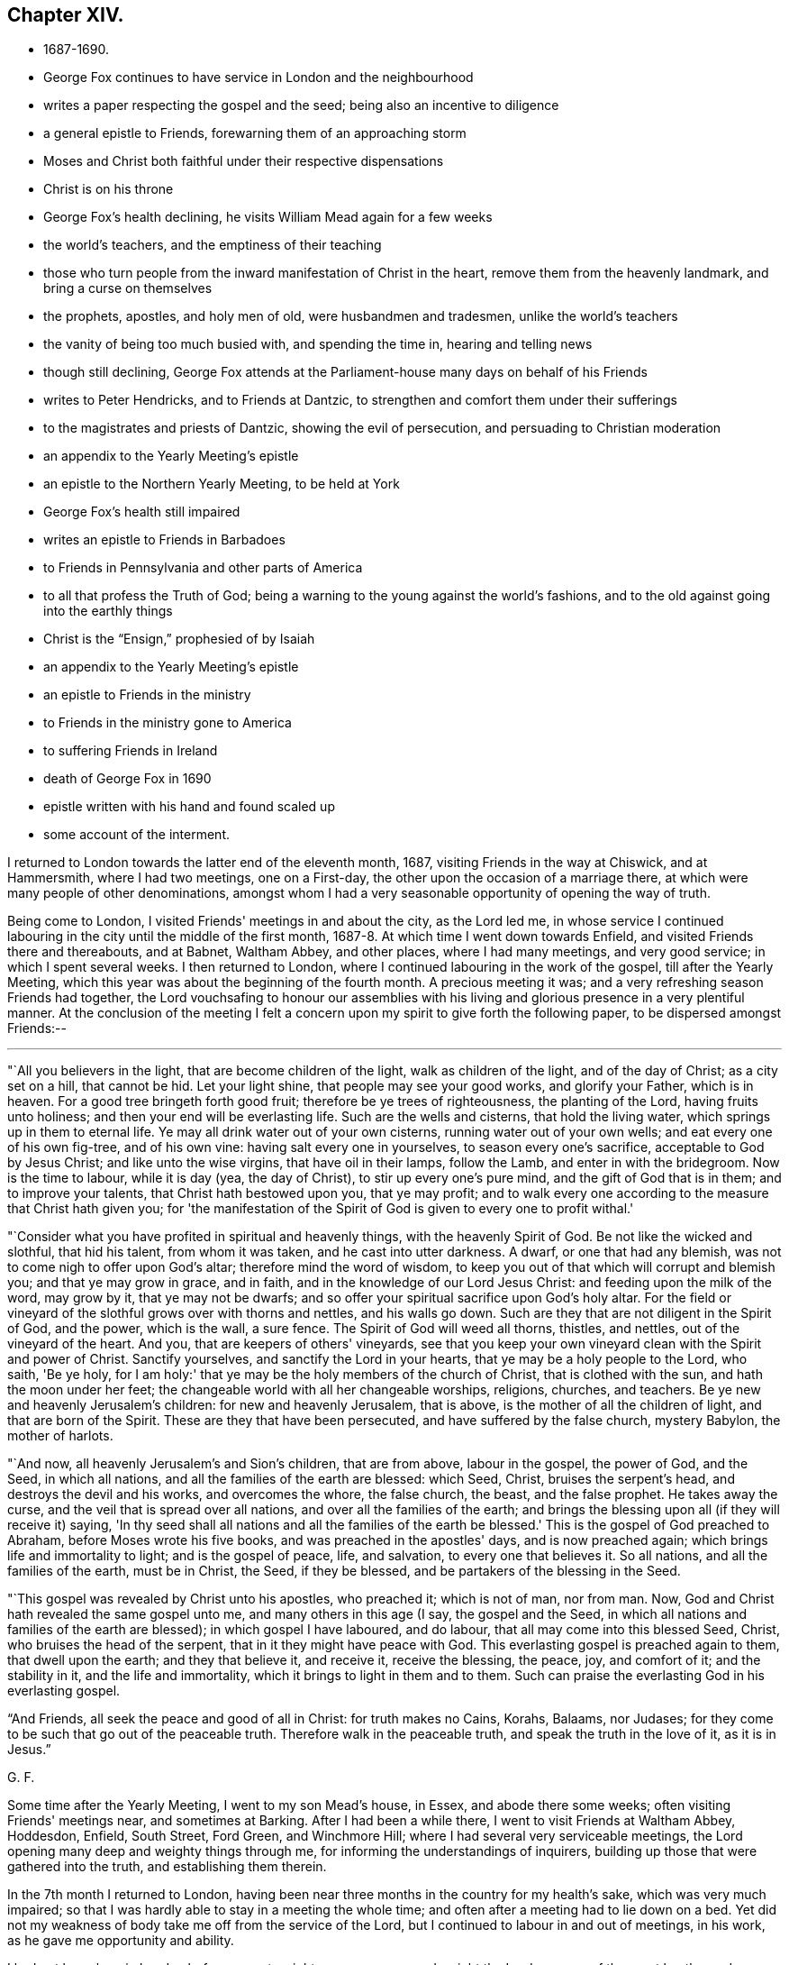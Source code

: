 == Chapter XIV.

[.chapter-synopsis]
* 1687-1690.
* George Fox continues to have service in London and the neighbourhood
* writes a paper respecting the gospel and the seed; being also an incentive to diligence
* a general epistle to Friends, forewarning them of an approaching storm
* Moses and Christ both faithful under their respective dispensations
* Christ is on his throne
* George Fox's health declining, he visits William Mead again for a few weeks
* the world's teachers, and the emptiness of their teaching
* those who turn people from the inward manifestation of Christ in the heart, remove them from the heavenly landmark, and bring a curse on themselves
* the prophets, apostles, and holy men of old, were husbandmen and tradesmen, unlike the world's teachers
* the vanity of being too much busied with, and spending the time in, hearing and telling news
* though still declining, George Fox attends at the Parliament-house many days on behalf of his Friends
* writes to Peter Hendricks, and to Friends at Dantzic, to strengthen and comfort them under their sufferings
* to the magistrates and priests of Dantzic, showing the evil of persecution, and persuading to Christian moderation
* an appendix to the Yearly Meeting's epistle
* an epistle to the Northern Yearly Meeting, to be held at York
* George Fox's health still impaired
* writes an epistle to Friends in Barbadoes
* to Friends in Pennsylvania and other parts of America
* to all that profess the Truth of God; being a warning to the young against the world's fashions, and to the old against going into the earthly things
* Christ is the "`Ensign,`" prophesied of by Isaiah
* an appendix to the Yearly Meeting's epistle
* an epistle to Friends in the ministry
* to Friends in the ministry gone to America
* to suffering Friends in Ireland
* death of George Fox in 1690
* epistle written with his hand and found scaled up
* some account of the interment.

I returned to London towards the latter end of the eleventh month, 1687,
visiting Friends in the way at Chiswick, and at Hammersmith, where I had two meetings,
one on a First-day, the other upon the occasion of a marriage there,
at which were many people of other denominations,
amongst whom I had a very seasonable opportunity of opening the way of truth.

Being come to London, I visited Friends' meetings in and about the city,
as the Lord led me,
in whose service I continued labouring in the city until the middle of the first month,
1687-8. At which time I went down towards Enfield,
and visited Friends there and thereabouts, and at Babnet, Waltham Abbey,
and other places, where I had many meetings, and very good service;
in which I spent several weeks.
I then returned to London, where I continued labouring in the work of the gospel,
till after the Yearly Meeting,
which this year was about the beginning of the fourth month.
A precious meeting it was; and a very refreshing season Friends had together,
the Lord vouchsafing to honour our assemblies with his
living and glorious presence in a very plentiful manner.
At the conclusion of the meeting I felt a concern upon
my spirit to give forth the following paper,
to be dispersed amongst Friends:--

[.small-break]
'''

"`All you believers in the light, that are become children of the light,
walk as children of the light, and of the day of Christ; as a city set on a hill,
that cannot be hid.
Let your light shine, that people may see your good works, and glorify your Father,
which is in heaven.
For a good tree bringeth forth good fruit; therefore be ye trees of righteousness,
the planting of the Lord, having fruits unto holiness;
and then your end will be everlasting life.
Such are the wells and cisterns, that hold the living water,
which springs up in them to eternal life.
Ye may all drink water out of your own cisterns, running water out of your own wells;
and eat every one of his own fig-tree, and of his own vine:
having salt every one in yourselves, to season every one's sacrifice,
acceptable to God by Jesus Christ; and like unto the wise virgins,
that have oil in their lamps, follow the Lamb, and enter in with the bridegroom.
Now is the time to labour, while it is day (yea, the day of Christ),
to stir up every one's pure mind, and the gift of God that is in them;
and to improve your talents, that Christ hath bestowed upon you, that ye may profit;
and to walk every one according to the measure that Christ hath given you;
for 'the manifestation of the Spirit of God is given to every one to profit withal.'

"`Consider what you have profited in spiritual and heavenly things,
with the heavenly Spirit of God.
Be not like the wicked and slothful, that hid his talent, from whom it was taken,
and he cast into utter darkness.
A dwarf, or one that had any blemish, was not to come nigh to offer upon God's altar;
therefore mind the word of wisdom,
to keep you out of that which will corrupt and blemish you;
and that ye may grow in grace, and in faith,
and in the knowledge of our Lord Jesus Christ: and feeding upon the milk of the word,
may grow by it, that ye may not be dwarfs;
and so offer your spiritual sacrifice upon God's holy altar.
For the field or vineyard of the slothful grows over with thorns and nettles,
and his walls go down.
Such are they that are not diligent in the Spirit of God, and the power,
which is the wall, a sure fence.
The Spirit of God will weed all thorns, thistles, and nettles,
out of the vineyard of the heart.
And you, that are keepers of others' vineyards,
see that you keep your own vineyard clean with the Spirit and power of Christ.
Sanctify yourselves, and sanctify the Lord in your hearts,
that ye may be a holy people to the Lord, who saith, 'Be ye holy,
for I am holy:' that ye may be the holy members of the church of Christ,
that is clothed with the sun, and hath the moon under her feet;
the changeable world with all her changeable worships, religions, churches, and teachers.
Be ye new and heavenly Jerusalem's children: for new and heavenly Jerusalem,
that is above, is the mother of all the children of light,
and that are born of the Spirit.
These are they that have been persecuted, and have suffered by the false church,
mystery Babylon, the mother of harlots.

"`And now, all heavenly Jerusalem's and Sion's children, that are from above,
labour in the gospel, the power of God, and the Seed, in which all nations,
and all the families of the earth are blessed: which Seed, Christ,
bruises the serpent's head, and destroys the devil and his works,
and overcomes the whore, the false church, the beast, and the false prophet.
He takes away the curse, and the veil that is spread over all nations,
and over all the families of the earth;
and brings the blessing upon all (if they will receive it) saying,
'In thy seed shall all nations and all the families of the earth be blessed.'
This is the gospel of God preached to Abraham, before Moses wrote his five books,
and was preached in the apostles' days, and is now preached again;
which brings life and immortality to light; and is the gospel of peace, life,
and salvation, to every one that believes it.
So all nations, and all the families of the earth, must be in Christ, the Seed,
if they be blessed, and be partakers of the blessing in the Seed.

"`This gospel was revealed by Christ unto his apostles, who preached it;
which is not of man, nor from man.
Now, God and Christ hath revealed the same gospel unto me,
and many others in this age (I say, the gospel and the Seed,
in which all nations and families of the earth are blessed);
in which gospel I have laboured, and do labour, that all may come into this blessed Seed,
Christ, who bruises the head of the serpent, that in it they might have peace with God.
This everlasting gospel is preached again to them, that dwell upon the earth;
and they that believe it, and receive it, receive the blessing, the peace, joy,
and comfort of it; and the stability in it, and the life and immortality,
which it brings to light in them and to them.
Such can praise the everlasting God in his everlasting gospel.

"`And Friends, all seek the peace and good of all in Christ: for truth makes no Cains,
Korahs, Balaams, nor Judases;
for they come to be such that go out of the peaceable truth.
Therefore walk in the peaceable truth, and speak the truth in the love of it,
as it is in Jesus.`"

[.signed-section-signature]
G+++.+++ F.

Some time after the Yearly Meeting, I went to my son Mead's house, in Essex,
and abode there some weeks; often visiting Friends' meetings near,
and sometimes at Barking.
After I had been a while there, I went to visit Friends at Waltham Abbey, Hoddesdon,
Enfield, South Street, Ford Green, and Winchmore Hill;
where I had several very serviceable meetings,
the Lord opening many deep and weighty things through me,
for informing the understandings of inquirers,
building up those that were gathered into the truth, and establishing them therein.

In the 7th month I returned to London,
having been near three months in the country for my health's sake,
which was very much impaired;
so that I was hardly able to stay in a meeting the whole time;
and often after a meeting had to lie down on a bed.
Yet did not my weakness of body take me off from the service of the Lord,
but I continued to labour in and out of meetings, in his work,
as he gave me opportunity and ability.

I had not been long in London before a great weight came upon me,
and a sight the Lord gave me of the great bustles and troubles, revolution and change,
which soon after came to pass.
In the sense whereof, and in the movings of the Spirit of the Lord,
I wrote "`A general epistle to Friends, to forewarn them of the approaching storm,
that they might all retire to the Lord, in whom safety is;`" as follows:--

[.small-break]
'''

"`My dear Friends and brethren everywhere, who have received the Lord Jesus Christ,
and to whom he has given power to become his sons and daughters;
in Him ye have life and peace, and in his everlasting kingdom,
that is established and cannot be shaken, but is over all the world,
and stands in his power, and in righteousness, and joy in the Holy Ghost,
into which no unrighteousness, nor the foul,
unclean spirit of the devil in his instruments can enter.
Therefore, dear Friends and brethren, every one in the faith of Jesus,
stand in His power, who has all power in heaven and in earth given to him,
and will 'rule the nations with his rod of iron, and dash them to pieces,
like a potter's vessel,' that are not subject and obedient to his power;
whose voice will shake the heavens and the earth,
that that which may be shaken may be removed, and that which cannot be shaken may appear.
Stand in Him; and all things shall work together for good to them that love him;

"`And now, dear Friends and brethren, though these waves, and storms, and tempests,
be in the world, yet you may all appear the harmless and innocent lambs of Christ,
walking in his peaceable truth, keeping in the Word of power, wisdom, and patience;
and this Word will keep you in the day of trials and temptations,
that will come upon the whole world, to try them that dwell upon the earth.
For the Word of God was before the world, and all things were made by it;
it is a tried Word, which gave all God's people in all ages wisdom, power, and patience.
Therefore let your dwelling and walking be in Christ Jesus,
who is called the Word of God; and in his power, which is over all.
Set your affections on things that are above,
where Christ sits at the right hand of God (mark), on those things which are above,
where Christ sits; not on those things that are below, which will change, and pass away.
Blessed be the Lord God,
who by his eternal arm and power hath gathered a people to himself;
and hath preserved his, faithful to himself through many troubles, trials,
and temptations; his power and Seed, Christ, is over all,
and in Him ye have life and peace with God.
Therefore in Him all stand, and see your salvation, who is the First and Last, the Amen.
God Almighty preserve and keep you all in Him, your ark and sanctuary;
in Him you are safe over all floods, storms, and tempests; for He was before they were,
and will be when they are all gone.

[.signed-section-signature]
G+++.+++ F.

[.signed-section-context-close]
London, the 17th of the 8th Month, 1688.

About this time great exercise and weights came upon me (as had
usually done before the great revolutions and changes of government),
and my strength departed from me; so that I reeled, and was ready to fall,
as I went along the streets.
At length I could not go abroad at all, I was so weak, for some time,
till I felt the power of the Lord to spring over all,
and had received an assurance from him,
that he would preserve his faithful people to himself through all.

In the time that I kept within, I wrote a paper, showing, how
"`Moses, as a servant, was faithful in all his house, in the Old Testament; and Christ,
as a Son, is over his house, in the New Testament.`"

[.small-break]
'''

"`The house of Israel was called God's Vineyard, in Isa. 5:7,
and all the Israelites were called the house of Israel.
Israel signifies 'a prince with God,
and a prevailer with men,' Gen. 32:28. When
Peter preached Christ to the house of Israel,
he said, 'Let all the house of Israel know assuredly, that God hath made the same Jesus,
whom ye have crucified,
both Lord and Christ,' Acts 2:36.
So they were all called the house of Israel.
And it is said, 'Moses was faithful in all his house (to wit, this house of Israel),
as a servant, for a testimony of those things which were to be spoken after; but Christ,
as a son, over his own house, which house are we, if we hold fast the confidence,
and the rejoicing of the hope firm unto the end,' Heb. 3:5-6. Here it is manifest,
that Moses was faithful in all his house, as a servant, viz., in the house of Israel,
in the Old Testament; but Christ Jesus, the Son of God,
is over his house in his New Testament and Covenant;
and all his true believers are of his house.
The apostle tells the Ephesians (who were the church of Christ),
'They were fellow-citizens with the saints,
and of the household of God,' Eph. 2:19. And the saints
are called 'the household of faith,' Gal. 6:10. Peter in
his general epistle tells the church of Christ,
they were 'a chosen generation, a royal priesthood, a holy nation,
a peculiar people,' 1 Pet. 2:9. And that as lively stones,
they were built up 'a spiritual house, an holy priesthood,
to offer up spiritual sacrifices, acceptable to God by Jesus Christ,' ver. 5.
The apostle says to the church of Christ at Corinth,
'If our earthly house of this tabernacle were dissolved, we have a building of God,
a house not made with hands,
eternal in the heavens,' 2 Cor. 5:1. And Christ said to his disciples,
'Let not your hearts be troubled; ye believe in God, believe also in me.
In my Father's house are many mansions (a mansion is a dwelling, or abiding place);
if it were not so, I would have told you; I go to prepare a place for you.
And if I go and prepare a place for you, I will come again, and receive you unto myself,
that where I am, there ye may be also,' John 14:1-3. The Psalmist saith,
'Those that be planted in the house of the Lord, shall flourish in the courts of our God;
they shall bring forth fruit in old age;
they shall be fat and flourishing,' Ps. 92:13-14. Again,
'Holiness becomes thine house, O Lord,
for ever,' Ps. 93:5. Isaiah also said by way of prophecy,
'It shall come to pass in the last days,
that the mountain of the Lord's house shall be established in the top of the mountains,
and shall be exalted above the hills,
and all nations shall flow unto it,' Isa. 2:2. Is not that a great house?
Is not this mountain, Christ, who is over his house in the New Testament and New Covenant?
To this mountain and house all the children of the New
Testament and New Covenant flow in these latter days,
so that it is come to pass, which was prophesied of by Isaiah; for he said,
'Many people shall go and say, Come ye, and let us go up to the mountain of the Lord,
to the house of the God of Jacob, and he will teach us of his ways,
and we will walk in his paths; for out of Zion shall go forth the law,
and the word of the Lord from Jerusalem.
And he shall judge among the nations, and shall rebuke many people;
and they shall beat their swords into ploughshares, and their spears into pruning-hooks;
nation shall not lift up sword against nation, neither shall they learn war any more.
O house of Jacob, come ye, and let us walk in the light of the Lord, ver.
3-5. Here ye may see, they that come to the mountain of the house of God,
and to God's teaching, must walk in the light of the Lord; yea, the house of Jacob.
Jacob signifies a supplanter; he supplanted profane Esau, who is hated,
and Jacob is loved.
Now these two births must be known within; and they that walk in the light of the Lord,
and come to Christ, the mountain of the house of the Lord,
established above all mountains and hills, break their swords into ploughshares,
and their spears into pruning-hooks; and in Christ, this mountain and house of the Lord,
there are no spears, nor swords to hurt one another withal.
Christ, the Son of God, is over his house and great family, the children of the light,
that believe in it, and walk in it, the children of the day of Christ,
his holy and royal priesthood, that offer up spiritual sacrifice to God by him.
All such are of Christ's (the spiritual man's) house, who are born of God,
and led by his Spirit; they are of the Lord of lords,
and King of kings' house and family, which he is over;
and are of the household of the holy, divine, pure, and precious faith,
which Christ is the author and finisher of.
And they that are of the Son's house, are pure, righteous, and holy,
and can do nothing against the truth, but for it, in their words, lives,
and conversations; and so are a chosen generation, a holy nation, a peculiar people,
that they should show forth the praise of Him,
who hath called them out of darkness into his marvellous light.
These are Christ's lively stones, that build up a spiritual house, which He (Christ,
the spiritual man, the King; of kings, and Lord of lords) is over.`"

[.signed-section-signature]
G+++.+++ F.

[.signed-section-context-close]
London, the 10th Month, 1688.

Some time after this, my body continuing weak,
I went down with my son Mead to his house in Essex, where I stayed some weeks.
In which time I wrote many things relating to the service of truth,
of which somewhere printed soon after, others were spread abroad in manuscript;
and amongst other things, a few lines to this purpose:--

"`That while men are contending for thrones here below, Christ is on his throne,
and all his holy angels are about him; who is the Beginning and the Ending,
the First and the Last, over all.
And that the Lord will make way and room for himself,
and for them that are born of his Spirit, who are heavenly Jerusalem's children,
to come home to their free mother.`"

[.offset]
A few words also I wrote concerning the world's teachers,
and the emptiness of their teaching.
Which were thus:--

"`Doth not all that, which is called Christendom, live in talking of Christ's,
and of the apostles' and prophets' words, and the letter of the Scriptures?
And do not their priests minister the letter, with their own conceptions thereupon,
for money, though the Holy Scriptures were freely given forth from God and Christ,
and his prophets and apostles?
Yet the apostle says, 'The letter killeth;
but the Spirit giveth life,' 2 Cor. 3:6. The ministers of
the New Testament are not ministers of the letter,
but of the Spirit; and they sow to the Spirit, and of the Spirit reap life eternal.
But people spending time about old authors, and talking of them,
and of the outward letter, this doth not feed their souls.
For talking of victuals and clothes, doth not clothe the body, nor feed it.
No more are their souls and spirits fed and clothed,
except they have the bread and water of life from heaven to feed them,
and the righteousness of Christ to clothe them.
Talking of outward things and spiritual things, and not having them,
may starve both their bodies and their souls.
Therefore, quench not the Spirit of God, which will lead to be diligent in all things.`"

[.offset]
With this I wrote another short paper, showing the hurt they did,
and the danger they run into,
who turned people from the inward manifestation of Christ in the heart:--

"`The Jews were commanded by the law of God,
'Not to remove the outward land-mark,' Duet. 19:14. They that did so,
or that caused the blind to wander, were cursed in the Old Covenant,
Duet. 27:17. In the New Covenant the apostle saith, 'Let him be accursed,
that preacheth any other gospel than that which he had preached,' Gal. 1:8.
Now the gospel that he preached,
was 'The power of God unto salvation,
to everyone that believeth,' Rom. 1:16. And
the gospel that was preached to Abraham was,
'That in his seed all nations, and all the families of the earth should be blessed.'
And in order to bring men to this blessed state,
God poureth out of his Spirit upon all flesh;
and Christ doth enlighten every one that cometh into the world; and the grace of God,
which bringeth salvation, hath appeared unto all men, and teacheth Christians,
the true believers in Christ; and God doth write his law in the true Christians' hearts,
and putteth it in their minds, that they may 'all know the Lord,
from the greatest to the least;' and he giveth his word in their hearts to obey and do,
and the anointing within them; so that they need not any man to teach them,
but as the anointing doth teach them.
Now all such as turn people from the Light, Spirit, Grace, Word, and Anointing within,
remove them from their heavenly landmark of their eternal inheritance,
and make them blind;
and cause the blind to wander from the living way to their eternal house in the heavens,
and from the new and heavenly Jerusalem.
So they are cursed, that cause the blind to wander out of their way,
and to remove them from their heavenly landmark.`"

[.signed-section-signature]
G+++.+++ F.

[.offset]
I wrote also a paper to show, by instances from the Scriptures,
that "`many of the holy men and prophets of God, and of the apostles of Christ,
were husbandmen and tradesmen;`" by which people might see how unlike to
them the world's teachers now are:--

"`Righteous Abel was a shepherd, 'a keeper of sheep,' Gen. 4:2.
Noah was a husbandman; and he was a 'just man,
and perfect in his generation, and walked with God,' Gen. 9:20; 6:9.
Abraham, the father of the faithful,
was a husbandman, and had great flocks of cattle;
and just Lot was a husbandman, and had great flocks and herds, Gen. 13.
Isaac also was a husbandman, and had great 'flocks and herds of cattle,
and great store of corn,' Gen. 26:12,14. And the promise was with Isaac;
for the Lord said to Abraham,
'In Isaac shall thy seed be called,' Gen. 21:12. Jacob was a husbandman,
and his sons 'keepers of flocks of cattle,' Gen. 66:32,34, and God loved Jacob.
Moses kept sheep, Ex. 3:1, and the Lord spake to him when he was keeping sheep, ver.
4, and sent him to Pharaoh, to bring God's people, or sheep, out of Egypt.
And by the hand and power of the Lord,
he and Aaron his brother brought them out of Egypt,
a land of anguish, bondage, darkness, and perplexity.
And Moses kept the Lord's people, or sheep, forty years in the wilderness;
a meek shepherd of God he was, and kept his great flock of sheep;
though some of them were scabbed with the leprosy of contention and murmuring,
and were destroyed in the wilderness.

"`David (though he afterwards came to be a king) was a
keeper of his father's sheep in the wilderness,
1 Sam. 17:15,28. And the Lord God called him from the sheepcotes to feed his sheep,
the house of Israel, and to defend them from the spiritual wolves, bears, and lions;
and he did it to purpose, who was a man after God's own heart.

"`Elisha was a ploughman, 1 Kings 19:19. He was called from the plough,
to teach God's people, the children of Israel,
to plough up the fallow ground of their hearts,
that they might bring forth seed and fruits to God, their Creator.

"`The word of the Lord came to Amos,
when he was among the herdsmen of Tekoa, Amos 1:1.
And Amaziah, the priest of Bethel, said to Amos,
'Prophesy not again any more at Bethel; for it is the king's chapel,
and it is the king's court,' chap. 7:13.
Then answered Amos, and said to Amaziah,
'I was no prophet, neither was I a prophet's son; but I was a herdsman,
and a gatherer of sycamore-fruit; and the Lord took me, as I followed the flock.
And the Lord said unto me, Go, prophesy unto my people Israel,' ver. 14,15.
Here ye may see, how the Lord made use of a poor man,
and how he called him from following the outward flock,
and from gathering outward fruits, to gather his fruits,
and to follow his people or flock, the children of Israel.

"`Christ called Peter and Andrew his brother, when they were fishing,
and casting their net into the sea (for they were fishers); 'and he said unto them,
Follow me, and I will make you fishers of men,' Matt. 4:18-19.
Christ likewise called James and John his brother,
when they were 'in a ship, with Zebedee, their father, mending their nets;
and they immediately left the ship, and their father, and followed him,' ver.
21, 22. He gave them power (a net that will hold, and not want mending),
and made them fishers of men,
to fish them out of the great sea, the world of wickedness.
We read, that when Peter, Thomas, Nathanael, the sons of Zebedee, and other disciples,
went a fishing together, and that night caught nothing,
in the morning Jesus appeared to them and said,
'Cast the net on the right side of the ship, and ye shall find;' and they did so,
and caught so great a multitude, that they were not able to draw them to shore.
When thereupon one of the other disciples said unto Peter,
'It is the Lord,' Peter hearing that it was the Lord,
'girded his fisher's coat unto him,' John 21:2-7. This was after Christ was risen.
So here ye may see,
Peter had not laid aside his fisher's coat all the
while that he had been preaching before Christ's

"`Jesus saw Matthew sitting at the receipt of custom, and he said unto him, Follow me;
and he arose and followed him,' Matt. 9:9.
And Christ employed Matthew to gather his people,
that were scattered from God;
another manner of treasure than the outward custom of the Romans.
Luke was a physician, whom Christ made a physician spiritual;
which was better than outward.

"`Paul was a tent-maker; and being one of the same craft with Aquila and Priscilla,
he abode with them at Corinth,
and wrought (for by their occupation they were tent-makers), Acts 18:3.`"

[.signed-section-signature]
G+++.+++ F.

[.signed-section-context-close]
Gooses, the 1st Month, 1688-9.

[.offset]
It was now a time of much talk;
and people busied their minds and spent their time too much in hearing and telling news.
To show them the vanity thereof, and to draw them from it, I wrote the following lines:--

"`In the low region, in the airy life, all news is uncertain; there nothing is stable;
but in the higher region, in the kingdom of Christ, there all things are stable and sure,
and the news always good and certain.
For Christ, who hath all power in heaven and in earth given unto him,
ruleth in the kingdoms of men; and he, who doth inherit the heathen,
and possess the utmost parts of the earth with his divine power and light,
rules all nations with his rod of iron, and dashes them to pieces like a potter's vessel,
the vessels of dishonour, and the leaky vessels, that will not hold his living water;
and he doth preserve his elect vessels of mercy and honour.
His power is certain, and changes not, by which he removes the mountains and hills,
and shakes the heavens and the earth.
Leaky, dishonourable vessels, the hills and mountains, and the old heavens and the earth,
are all to be shaken, and removed, and broken to pieces, though they do not see it,
nor him that doth it; but his elect and faithful both see it and know him, and his power,
that cannot be shaken, and which changeth not.`"
The 5th of the 1st Month, 1688-9.

[.signed-section-signature]
G+++.+++ F.

About the middle of the first month, 1688-9, I went to London,
the parliament then sitting, and engaged about the bill for indulgence.
Though I was weak in body, and not well able to stir about,
yet so great a concern was upon my spirit on behalf of truth and Friends,
that I attended continually for many days, with other Friends, at the parliament-house,
labouring with the members, that the thing might be done comprehensively and effectually.

In this, and other services, I continued till towards the end of the second month, when,
being much spent with continual labour,
I got out of town for a little while as far Southgate and thereabouts.
While I was there I wrote a letter to Peter Hendricks, a Friend at Amsterdam,
in which I enclosed an epistle to the Friends at Dantzic,
who at this time were under great persecution.
And as I wrote to encourage and strengthen them in their testimony,
and comfort them in their sufferings for the truth,
so also I wrote a paper to their persecutors, the magistrates of Dantzic,
laying before them the evil of persecution, and persuading them to Christian moderation,
and "`to do unto others in matters of religion as they would be done unto.`"
Which papers were as follows:--

[.blurb]
=== "`To Peter Hendricks at Amsterdam, and to Friends at Dantzic who are under persecution.

[.salutation]
"`Dear Friend P. H.

"`With my love to thee and thy wife, J. Claus, and J. Roeloffs,
and all the rest of Friends everywhere in Christ Jesus, who reigns over all.
I am glad to hear that Friends are well everywhere, except at Dantzic;
and that you were so diligent in spreading my papers to the strengthening of Friends.
I have lately printed the life of William Caton,
but have not made a collection of his books.
I think to send some of them to you, which you may translate and print, if you will;
they may be serviceable among Friends, especially them that knew him.^
footnote:[William Caton, whose service was much in Holland,
died at Amsterdam in 1665.
He was one of the earliest associates of George Fox,
being convinced by him in 1652,
and is often mentioned in the earlier part of this Journal.
He was not only a literary man, but zealous for religion;
and being of a courteous and affable disposition, was in general esteem.
When about fourteen years of age he went to
reside in Judge Fell's family at Swarthmore Hall,
as a companion for his son, sharing with him both in instruction and recreation.
He was very early inclined to religion, and, as he grew in years,
he advanced in godliness.
{footnote-paragraph-split}
After joining Friends,
he travelled considerably as a gospel minister,
and underwent many sufferings for Christ's sake.
At Maidstone, in 1654, he and another Friend were stripped,
their necks and arms put in the stocks, and, in that condition,
they were desperately whipped.
At Yarmouth he was, with seven other Friends,
taken from a religious meeting on the first day of the week,
and confined six mouths in prison.
{footnote-paragraph-split}
A valuable
collection of _Letters of Early Friends_ was met with at Swarthmore some years ago,
written nearly throughout by William Caton,
and appears to have been intended by him for publication.
It has a title page, dated Swarthmore, 23rd of 6th Month, 1659;
and a preface signed by himself, dated 7th of 2nd Month, 1660.
The life of Caton, George Fox mentions having been printed, was re-published in 1839,
by John Barclay, forming one of the _Select Series,_
to which the reader is referred for further particulars.]

"`Concerning the dear Friends at Dantzic,
whom the Lord hath supported by his eternal arm and power to this day;
I hope by the same arm and power he will support them,
and in it they will feel his blessed presence with them in all their sufferings;
who is over the cruelty of their persecutors,
who will hardly let them breathe outwardly or
inwardly in the common air of their native soil.
Which shows both their immorality, inhumanity, and unchristianity,
and that they want the counsel of a Gamaliel amongst them;
whose actions are below the law of God,
to 'do unto others as they would have others to do unto
them:' God will not bless the doings of such.
I desire, however, that Friends may mind the Lord's power, that is over all;
be valiant for his truth, and keep upon their rock and foundation, Christ Jesus,
that stands sure in this time of the heat of persecution, which is so hot upon you,
that they will not suffer you to have so much as your houses to work and sleep in,
nor to meet, nor serve God in.
The Lord beholds all such actors and their actions.
Therefore look over all to Him,
who is able to deal with them and reward them according to their works.
God Almighty preserve you all in Christ Jesus, in whom you have rest, life, and peace.
Amen.`"

[.signed-section-signature]
G+++.+++ F.

[.signed-section-context-close]
Southgate, the 28th of the 2nd Mouth, 1680.

[.blurb]
=== "`To the Magistrates of Dantzic:--Christian Shroder, President of the Council, and Emanuel Dilger, N. Gadecken, and N. Fraterus, Deputies of the Council, and the rest of the Magistrates and Priests.

"`We have seen your order, and your breathing out persecution against that little flock,
the lambs of Christ, that live under your jurisdiction in the city of Dantzic;
and that you have imprisoned and banished two by
the hangman out of the government of your city;
and others you threatened to do the same to, with great punishment, if they return.
Likewise you threaten those with punishment they rent their houses of,
if they let them have them either to live in,
or meet in to serve and worship the Lord that made them.
Truly I am heartily sorry for both your magistrates and priests,
that go under the name of Christians, and show such immoral, inhuman,
and unchristian actions, below the royal law of God, which is,
to 'do to others as you would have them do unto you.'
For would you think it was moral, human, or Christian, or according to the law of God,
if the king of Poland, who is of another religion than you,
should banish you out of your city by the hangman, and call you murderers of souls?
Could you say, but this was according to the law of God,
'to do unto you as you have done unto others?'
But if you say that you have the sword, the horn, and the power;
blessed be the Lord that hath shortened your sword, your power, and your horn,
that it reaches no further than your jurisdiction at Dantzic;
and you do not know how long God may suffer you to have your horn, your power,
and your sword.
We are sure you have not the mind nor the Spirit of Christ; and the apostle saith,
'They that have not the Spirit of Christ are none of his,' Rom. 8.
And Christ bids Peter 'put up his sword:' they that draw the sword concerning him,
to defend him and his worship and faith, should perish with the sword.
Peter and the apostles never drew the outward sword after;
but said their weapons were spiritual, not carnal;
and they did not wrestle with flesh and blood.
Christ never gave any such command,
that they should banish any by the hangmen that were not of their religion,
and would not receive it.
Are not you worse than the Turks, who let many religions be in their country, yea,
Christians, and to meet peaceably?
Yea, the Turkish patroons let our Friends that were captives meet together at Algiers,
and said, 'it was good so to do.'
You are worse than those barbarous people at Sallee who do not profess Christianity,
for you profess Christ in words, but in works deny him.
And did you ever find, either in Scripture or history,
that any persecutors prospered long?
You are worse than they are in the Mogul's country, who, they say,
permits sixty religions in his dominions: and many others might be mentioned,
all of whom you exceed in your cruelty and persecution of God's people,
only for meeting together in the name of Jesus, and serving and worshipping God,
their Creator.
No, they must not breathe their natural air, neither natural nor spiritual,
in your dominions.
I pray, where had you these commands from?
Neither from Christ nor his apostles.
Do not you profess the Scriptures of the New Testament to be your rule?
But, I pray you, what Scripture have you for this practice?
It is good for you to be humble, to do justly, and love mercy;
call home your banished ones, and love and cherish them: yea,
though they were your enemies, you are to obey the command of Christ, and love them.
I wonder how you and your wives and families can sleep quietly in your beds,
that do such cruel actions,
without thinking the 'Lord may do to you the
same!' You cannot be without sense and feeling,
except you be given over to reprobation, and your consciences seared with a hot iron.
But Christian charity hopes that you are not all in that state;
but that there may be some relenting or consideration of your actions among some of you,
either according to the law of God, or his gospel.

"`From him that desires your temporal and eternal good and salvation, and not destruction.
Amen.`"

[.signed-section-signature]
G+++.+++ F.

[.signed-section-context-close]
Middlesex, the 28th of the 2nd Month, 1689.

"`Peter, thou mayest translate this into high Dutch, and send them; and you may print it,
if you will, and send it abroad;
and translate that part of the letter that is to Friends into high Dutch,
and send to them.`"

[.small-break]
'''

Having stayed in the country about three weeks,
I returned to London a little before the Yearly Meeting,
which was in the third month this year, and was a very solemn, weighty meeting; the Lord,
as formerly, visiting his people, and honouring the assembly with his glorious presence,
to the great satisfaction and comfort of Friends.
After the business was over,
it was upon me to add a few lines to the Epistle which went from the meeting to Friends,
after this manner:--

[.salutation]
"`Dear Friends And Brethren,`"

"`Who have known the Lord's eternal arm and power,
that hath preserved you upon the heavenly rock and foundation,
and hath built your house upon it; you have known many winds, tempests, and storms,
that have risen out of that sea where the beast rose;
and many raging storms that have risen by apostates of several sorts;
but the Seed that bruises the serpent's head, and is the foundation of God's people,
stands sure.
Dear Friends and brethren, though there be great shakings in the world,
the Lord's power is over all, and his kingdom cannot be shaken.
Therefore all ye children of God, children of the light, and heirs of his kingdom,
a joyful, peaceable habitation keep in;
keeping out of all the contentions and disputes about things below.
Lay hand on no man, nor nothing suddenly,
lest they should be puffed up with that which fades, and so come to loss:
but mind the Lord's power, that keeps open your heavenly eye,
to see things present and to come; and in that ye will see and handle the word of life.

"`Dear Friends everywhere, have power over your own spirits.
As God hath blessed you with his outward things, have a care of trusting in them,
or falling into difference one with another about these outward things that are below,
which will pass away.
But all live in the love of God, and in that live in peace with God, and one with another.
Follow the works of charity, and overcome evil with good to all;
for what good have all the tinklers done, with their cymbals and sounding brass?
They always bred confusion, and never did good in any age; tinkling with their cymbals,
and sounding with their brass, to draw out the simple to follow them.
Therefore, it is good for all the children of God to keep in their possession of life,
and in the love of God, that is everlasting.

"`As for all the tumults of the world, and the apostates from the truth,
the Lord's power is over them all, and Christ reigns; and the Lord saith,
'No weapon that is formed against thee shall prosper,' Isa. 54:17. Now, Friends,
you are not insensible how many weapons have been formed against us,
who are the sons and daughters of God;
and the Lord hath restrained them according to his promise; they have not prospered.
The Lord said, 'Every tongue that shall rise up in judgment against thee,
thou shalt condemn:' so God hath given such a power to his children,
to condemn all the tongues that shall rise up in judgment against them,
and this is the heritage of the servants of the Lord; 'their righteousness is of me,
saith the Lord.'
You are not insensible of the many tongues that have risen up against us in judgment,
yea, of apostates and profane.
But in and with the truth, the power of God, according to the promise of God,
'Every tongue that riseth against thee, thou shalt condemn.'
It is not one tongue only thou shalt condemn,
but 'every tongue that shall rise up in judgment against thee, thou shalt condemn.'
The Lord giveth this power to his servants and children, to judge the evil tongues;
and he doth restrain the weapons formed against them,
so that they shall not prosper against his children that he hath begotten.
Praises and honour be to his holy name for ever! Amen.`"

[.signed-section-signature]
G+++.+++ F.

Soon after this, the Yearly Meeting began at York;
which because of the largeness of that county,
and for the conveniency of Friends in the northern parts,
had for some years been held there.
And inasmuch as there had been some hurt done in that place,
by some that were gone out of the unity of Friends,
it was upon me to write a few lines to that meeting,
"`to exhort them to keep in the pure, heavenly love, which brings into, and keeps in,
the true unity.`"
Which was thus:--

[.salutation]
"`Dear Friends And Brethren In Christ Jesus,`"

"`Whom the Lord by his eternal arm and power hath preserved to this day,
all walk in the power and Spirit of God, that is over all, in love and unity;
for love overcomes, builds up, and unites all the members of Christ to him the Head.
Love keeps out of all strife, and is of God.
Love, or charity, never fails, but keeps the mind above all outward things,
and strife about outward things.
It overcomes evil, and casts out all false fears.
It is of God, and unites all the hearts of his people together in the heavenly joy,
concord, and unity.
The God of love preserve you all, and establish you in Christ Jesus,
your life and salvation, in whom ye have all peace with God.
So walk in him, that ye may be ordered in his peaceable, heavenly wisdom,
to the glory of God, and the comfort one of another. Amen.`"

[.signed-section-signature]
G+++.+++ F.

[.signed-section-context-close]
London, the 27th of the 3rd Month, 1689.

Being much wearied and spent with many large meetings, and much business with Friends,
during the time of the Yearly Meeting, and finding my health much impaired thereby,
I went out of town with my daughter Rous, to their country-house near Kingston,
and tarried there most of the remaining part of the summer.
In which time I sometimes visited Friends at Kingston,
and wrote divers things for the service of truth and Friends.
One was an epistle to Friends in Barbadoes; as follows:--

[.blurb]
=== "`To all Friends in Barbadoes, that are convinced of God's truth.'

"`My desires are that ye may live and walk in his peaceable truth,
and show forth that ye are children of the light and of the truth; for the heavenly,
gentle, and peaceable wisdom is justified of her children.
But debate, strife, wilfulness, and laying open one another's nakedness and weakness,
is not the practice of heavenly wisdom's children (but of Ham's),
nor from the Spirit of Christ; neither such as bite and tear one another;
that is from a devouring spirit, not from the Spirit of Jesus,
which covers that which is uncomely, and can forgive.
Now, my Friends, you profess that truth, which is beyond all the world's ways;
therefore see that you excel them in the heavenly, gentle wisdom,
that is easy to be entreated; for the wisdom of the world is not easy to be entreated;
and sometimes will not be entreated at all.
Pray see you excel the world in wisdom, in virtue, in kindness,
in love that is over hatred, in meekness and humility, in sobriety, civility,
and modesty, in temperance and patience, and in all morality and humanity,
which will not act anything below men or unmanly.
Show forth true Christianity,
and that ye are the converted and translated believers in Christ,
dwelling in the love of God, that beareth all things, endureth all things,
is not puffed up, and envies not.
For they that are out of this love of God and Christian charity, are nothing,
but as a tinkling cymbal and as sounding brass, and are discontented, murmurers,
and complainers, full of doubts, questions, and false jealousies.
Keep that spirit out of the camp of God; for do not you read in the Scriptures,
both of the New and Old Testament, that the end of such was misery?
Therefore, in the love of God, build up one another; for love edifies the body of Christ,
and he commands his believers to love enemies, and to love one another;
by this they are known to be the disciples of Christ.
But to live in envy, strife, and hatred, is a mark they are no disciples of Christ:
'For he that loveth not his brother, abides in death; and whosoever hates his brother,
is a murderer: and ye know that no murderer hath eternal life abiding in him.
But they that love the brethren, are passed from death to life,' 1 John 3:14-15. And,
'If a man say, I love God, and hateth his brother, he is a liar:
for he that loveth not his brother whom he hath seen,
how can he love God whom he hath not seen?
And this commandment have we from God, that he who loveth God,
love his brother also,' chap. 4:20-21. Therefore,
'love one another;' for love is of God, and hatred is of the devil;
and every one that loveth is born of God, and knows God.
All are children of God by creation;
therefore in that state they are to love their neighbours as themselves;
and to do unto all men as they would have them do unto them.
Secondly, God poureth his Spirit upon all flesh (or all men and women);
all that are led by the Spirit of God are the sons of God, heirs of God,
and joint-heirs with Christ; and are in fellowship in the everlasting gospel;
and in unity in the Spirit, the bond of peace.
They that go out of this unity, out of the bond of peace, and do not keep it,
break the King of kings' peace; but they that keep in the unity,
and fellowship in the Spirit, and walk in the light, have fellowship one with another,
and with the Father and the Son.
It is not every one that talks of the light, of the word, of righteousness, of Christ,
and of God, but he that 'doeth the will of God.'
Therefore, my Friends, strive to excel one another in love, in virtue,
in good life and conversation; and strive all to be of one mind, heart,
and judgment in the Spirit of God; for in Christ all are one, and are in peace with him.
The Lord God Almighty preserve you in him, your rock and foundation,
that is heavenly and stands sure; that ye may be valiant for the truth upon earth,
for the Lord and his glorious name; that ye may all serve him in your generation,
and in his new creation in Christ Jesus. Amen.

"`And now, that you are come into so much favour with the magistrates and powers,
that they let you serve the office of constable, etc.,
without swearing or taking any oaths, hereby Christ's doctrine and command,
and his apostle's is set up.
Therefore, I desire, that you may double your diligence in your offices,
in doing that which is just, and true, and righteous;
so that ye may excel and exceed all,
that are tied or bound by oaths to perform their offices;
and you can do it upon your Yea and Nay; so say, and so do;
according to Christ's doctrine and command.
For Adam and Eve, by disobeying the command of God, fell under condemnation;
and they that disobey the command of Christ, in taking oaths and swearing,
go into evil and fall into condemnation, Matt. 5; James 5.
My love in the Lord is to you all.`"

[.signed-section-signature]
G+++.+++ F.

[.signed-section-context-close]
Kingston-upon-Thames, the 10th of the 5th Month, 1689.

I stayed at Kingston till the beginning of the seventh month,
where not only Friends came to visit me, but some considerable people of the world,
with whom I discoursed about the things of God.
Then leaving Kingston, I went to London by water, visiting Friends as I went,
and taking Hammersmith meeting in my way.
Having recovered some strength by being in the country, when I was come to London,
I went from meeting to meeting, labouring diligently in the work of the Lord,
and opening the divine mysteries of the heavenly things,
as God by his Spirit opened them in me.
But I found my body would not long bear the city; wherefore,
when I had travelled amongst Friends there about a month, I went to Tottenham-high-cross,
and thence to Edward Man's country-house near Winchmore-Hill, and to Enfield,
spending three weeks among Friends thereabouts; and had meetings at all those places.
Then, being a little refreshed with being in the country, I went back to London;
where I tarried, labouring in the work of the ministry,
till the middle of the ninth month;
at which time I went down with my son Mead to his house in Essex,
and abode there all the winter.
During which I stirred not much abroad, unless it were sometimes to the meeting,
to which that family belonged, which was about half a mile from thence;
but I had meetings often in the house with the family,
and those Friends that came thither.
Many things also I wrote, while I was there; some of which follow.
One was an epistle to the quarterly and yearly meetings of Friends in Pennsylvania,
New-England, Virginia, Maryland, the Jerseys, Carolina, and other plantations in America.
Which was thus:--

[.salutation]
"`Dear friends and brethren in the lord Jesus Christ,

"`Who, by believing in his light, are become children of his light and of his day;
my desires are, that you may all walk in the light and in the day,
and keep the feast of Christ, our passover, who is sacrificed for us,
not with old leaven, neither with the leaven of malice and wickedness;
but let all that be purged out, that ye may be a new lump,
keeping the feast of Christ our passover,
with the unleavened bread of sincerity and truth.
Let no leavened bread be found in your houses, nor in your meetings,
nor in the camp of God, or household of faith, which are the household of Christ;
but all that old leaven, which makes people's hearts sour, and bur n one against another,
must be purged out of the camp of God, and kept out.
For the feast of Christ, our passover, must be kept in the New Covenant,
with his heavenly, unleavened bread of life.
The Jews' feast-in the Old Testament was kept with outward, unleavened bread; and now,
in the New Testament, in the gospel-day, our feast is to be kept with the heavenly,
unleavened bread of sincerity and truth.
Therefore, Friends, I desire you seriously to consider, and to keep this feast,
which the apostle directed the church of Christ to keep.
Do not you see Christendom, so called,
keep their feasts with the leavened bread of malice and wickedness?
which makes them so sour, and their hearts so burn one against another,
that they have destroyed, and do destroy one another about religion.
Therefore, all live in the love of God, which keeps above the love of the world;
so that none of your hearts may be choked or surfeited with these outward things,
or with the cares of the world, which will pass away;
but mind ye the world and the life that is without end, that ye may be heirs of it.
And Friends, you should strive to excel all, both professor and profane, in morality,
humanity, and Christianity, modesty, sobriety, and moderation, and in a good, godly,
righteous life and conversation, showing forth the fruits of the Spirit,
and that you are the children of the living God, children of the light, and of the day,
and not of the night.
And serve God in newness of life; for it is the life,
and a living and walking in the truth, that must answer the witness of God in all people;
that 'they, seeing your good works, may glorify our Father, which is in heaven.'
Therefore be valiant for God's holy, pure truth, and spread it abroad,
among both professors and profane, and the Indians.
And you should write over once a year,
from all your yearly meetings to the yearly meeting here,
concerning your diligence in the truth, and of its spreading,
and of people's receiving it, both professors and profane, and the Indians;
and concerning the peace of the church of Christ amongst yourselves.
For, blessed be the Lord, truth gains ground in these parts,
and many are made very loving to Friends, and the Lord's power and seed is over all;
in which God Almighty keep all his people to his glory. Amen.`"

[.signed-section-signature]
G+++.+++ F.

[.signed-section-context-close]
Gooses, the 28th of the 11th Month, 1689.

[.offset]
While I was in the city,
I had a concern upon my spirit with respect to a
twofold danger that attended some who professed truth:
one was of young people's running into the fashions of the world;
and the other was of old people's going into earthly things.
And that concern coming now again weightily upon me,
I was moved to give forth the following paper, as a reproof to such,
and an exhortation and warning to all Friends to beware of,
and keep out of those snares:--

[.blurb]
=== "`To all that profess the Truth of God.

"`My desires are, that you may walk in humility in it.
For when the Lord first called me forth, he let me see,
that young people grew up together in vanity and the fashions of the world;
and old people went downwards into the earth, raking it together;
and to both these I was to be a stranger.
And now, Friends, I see too many young people that profess the truth,
grow up into the fashions of the world, and too many parents indulge them;
and amongst the elder, some are going downwards, and raking after the earth.
Therefore take heed, that you are not making your graves, while you are alive outwardly,
and loading yourselves with thick clay (Hab. 2:6).
For if you have not power over the earthly spirit,
and that which leadeth into a vain mind, and the fashions of the world,
and into the earth, though you have often had the rain fall upon your fields,
you will but bring forth thistles, briars, and thorns, which are for the fire.
Such will become brittle, peevish, fretful spirits,
that will not abide the heavenly doctrine, the admonitions, exhortations,
and reproofs of the Holy Ghost, or heavenly Spirit of God;
which would bring you to be conformable to the death of Christ, and to his image,
that ye might have fellowship with him in his resurrection.
Therefore it is good for all to bow to the name of Jesus, their Saviour,
that all may confess him to the glory of God, the Father.
For I have had a concern upon me,
in a sense of the danger of young people's going into the fashions of the world,
and old people's going into earthly things,
and many going into a loose and false liberty,
till at last they go quite out into the spirit of the world, as some have done.
The house of such hath been built upon the sand on the sea-shore, not upon Christ,
the Rock, that they are so soon in the world again,
under a pretence of liberty of conscience.
But it is not a pure conscience, nor in the Spirit of God, nor in Christ Jesus;
for in the liberty in the Spirit there is the unity, which is the bond of peace;
and all are one in Christ Jesus, in whom is the true liberty:
and this is not of the world; for He is not of the world.
Therefore all are to stand fast in Him, as they have received Him;
for in Him there is peace, who is the Prince of Peace; but in the world there is trouble.
For the spirit of the world is a troublesome spirit;
but the Spirit of Christ is a peaceable Spirit;
in which God Almighty preserve all the faithful. Amen.`"

[.signed-section-signature]
G+++.+++ F.

[.signed-section-context-close]
Gooses, the 1st of the 2nd 'Month, 1690.

[.offset]
Another paper I wrote while I was here, "`concerning the Ensign,
which Isaiah prophesied the Lord should set up for the Gentiles,
which I showed was Christ.`"
Of which follows a copy:--

"`The Lord saith, 'They shall not hurt nor destroy in all my holy mountain;
for the earth shall be full of the knowledge of the Lord,
as the waters cover the sea,' Isa. 11:9. '
And in that day there shall be a root of Jesse,
which shall stand for an Ensign of the people; to it shall the Gentiles seek,
and his rest shall be glorious,' ver. 10.
'And he shall reign over the Gentiles,
and in him shall the Gentiles trust,' Rom. 15:12.
This Ensign is Christ,
who was prophesied of by the prophet; which prophecy the apostle,
who was a minister to the Gentiles, showeth was fulfilled in the New Testament.
And in this day of Christ, Isaiah saith,
'The Lord shall set his hand again the second time, to recover the remnant of his people,
which shall be left, from Assyria and from Egypt,' etc.
And he shall set up an Ensign for the nations, and shall assemble the outcasts of Israel,
and gather together the dispersed of Judah from the four corners of the earth,' ver.
11, 12. This is in the day of Christ, and his gospel of life and salvation,
which is preached to every creature under heaven;
who 'enlighteneth every man that cometh into the world,' both Jews and Gentiles;
that by his heavenly, divine light, they may see Christ, their Ensign,
and Captain of their salvation; so Christ is one Ensign both to the Jews and Gentiles.
Isaiah saith, 'The Redeemer shall come to Sion,' etc., Isa. 59:20. And,
'This is my covenant with them, saith the Lord, my Spirit, that is upon thee (to wit,
Christ), and my words, which I have put in thy mouth, shall not depart out of thy mouth,
nor out of the mouth of thy seed, nor out of the mouth of thy seed's seed,
saith the Lord, from henceforth and for ever,' ver. 21.
'Arise, shine, for thy light is come,
and the glory of the Lord is risen upon thee,' chap. 60:1.
'And the Gentiles shall come to thy light,' ver. 3.
'And the abundance of the sea shall be converted unto thee,' ver. 5 (the sea is the world).
'The Lord shall be thy everlasting light,' ver. 20.
And, 'Thou shalt call thy walls, Salvation, and thy gates, Praise,' ver. 18.
And the Lord saith, 'I will make the place of my feet glorious,' ver. 13.
'Heaven is his throne,
and the earth is his footstool,' chap. 66:1.
'And he that puts his trust in me,
saith the Lord, shall possess the land,
and shall inherit my holy mountain,' chap. 57:13. Which
mountain is established above all the mountains and hills,
Isa. 2:2. The Lord saith (speaking of Christ), 'I have put my Spirit upon him,
he shall bring forth judgment to the Gentiles,' Isa. 42:1. And he saith of him,
'I will give thee for a covenant of the people, for a light of the Gentiles;
to open the blind eyes, to bring out the prisoners from the prison,
and them that sit in darkness out of the prison-house.
I am the Lord, that is my name, and my glory will I not give to another,
neither my praise to graven images,' ver. 6-8.
So Christ the Light is come, and the glory of the Lord is risen;
and the Gentiles are come to the light of Christ.
This prophecy of Isaiah concerning Christ, many of the Gentiles witness fulfilled,
that 'Salvation is come to the Gentiles,' Rom. 11:11.
God gave his glory to his Son;
and Christ saith, 'The glory, which thou gavest me, I have given them (namely,
his believers and followers), that they may be one,
even as we are one,' John 17:22.
Now here you may see,
the promises and prophecies are fulfilled in Christ Jesus,
whom God hath given for an Ensign both to the Jews and Gentiles,
and the Captain of their salvation;
and he doth enlighten every one that cometh into the world; that with his heavenly,
divine light, they might see Christ, the Lord from heaven, their Captain and Ensign,
and trust in Him, their Conqueror, who bruises the serpent's head,
and destroys the devil and his works; and Christ and his followers overcome the dragon,
beast, and false prophet.
Therefore all Jews, Gentiles, and Christians, that come to believe in Christ,
are to stand to their Ensign, Christ; who is also the Captain of their salvation,
above all ensigns and captains below; for he is from above;
therefore all are to trust in him; for he is certain and able to save to the utmost, etc.
He is the same Ensign and Captain to-day that he was yesterday, and so for ever,
the First and the Last, the Beginning and the Ending, the Lord of all lords,
and King of all kings upon the earth;
and there is nothing certain to be trusted in below Christ Jesus, who is from above.

"`You see in the Scriptures there were many ways and religions among the heathen,
as there were many sects among the Jews when Christ came;
and now there are many sects or religions among the Christians,
who believe from the Scriptures that 'he is come,' as the Jews believed 'he was to come.'
But they that close their eyes, and stop their ears to the Light of Christ,
are not like to see Christ, who hath enlightened them,
to be their Ensign and the Captain of their salvation,
that see not with the heavenly eye, nor hear with the heavenly ear,
to see and hear their heavenly Ensign and Captain of their salvation,
to convert and heal them; that they might follow him, and be of his holy camp,
his heavenly soldiers, to whom he gives spiritual arms and armour,
the helmet of salvation, the breastplate of righteousness, the armour of light,
and the shield of faith (which will quench all the fiery darts of Satan,
and give victory), and the sword of the Spirit, the Word of God, which shall cut,
hammer down, and bur n up all the strongholds of Satan.
Also he clothed his soldiers with fine linen, white and clean, his righteousness,
and shoeth them with the everlasting gospel of peace, the power of God;
which clothes and shoes will never wax old.
And all that are shod with the everlasting gospel, the power of God, will never wax old,
but will stand all storms and tempests in the world.
They that are shod with the gospel, the power of God, can in it tread upon serpents,
vipers, and scorpions, and all the venomous beasts upon the earth, and all the thorns,
briars, brambles, thistles, and sharp rocks and mountains, and never be hurt,
nor ever wear out their shoes; but their feet are always beautiful upon the mountains.
Moses, a captain, the servant of the Lord, said unto the people of Israel,
'I have led you forty years in the wilderness; your clothes are not waxen old upon you,
and thy shoe is not waxen old upon thy foot,' Duet.
29:5. Here ye may see the Jews in the Old Testament,
their clothes and their shoes did not wax old; so they who are Christ's followers,
whom he shoeth with his everlasting gospel of peace, clothes with his fine linen,
his righteousness, and arms with his arms and armour, are clothed, shod, and armed,
with that which will never decay, or wax old, never canker, or rust, corrupt,
or grow blunt.
Now, all (whether Christians, or Jews, or Gentiles) that hate the Light of Christ,
and close their eyes and stop their ears to it, are not like to see Christ, their Ensign,
and Captain of their salvation; but are blind.
As no outward captain would enlist a company of blind and deaf men,
and clothe and arm them with outward armour; so such as are blind and deaf,
whose eyes are closed, and ears stopped to the heavenly Light of Christ,
he is not likely to clothe them with his Cue linen,
and arm them with his heavenly and spiritual armour;
neither are they like to be heavenly and spiritually disciplined,
to see and know his holy, spiritual, living camp, nor to follow him, while they, are,
deaf and blind, and hate his Light, which is the Life in Christ,
For it is the Light that shines in the heart,
which gives the knowledge of the glory of God in the face of Christ Jesus;
who is the Ensign and Captain of men's salvation, and who hath brought,
and doth bring many sons unto glory; praises, honour,
and glory be unto the Lord over all, who liveth for ever.
Amen.`"

[.signed-section-signature]
G+++.+++ F.

[.signed-section-context-close]
Gooses, the 14th of the 2nd Month, 1690.

A week after this I returned to London;
and after a little stay there went to visit Friends at.
Kingston, where I stayed not long; but came back to London,
and remained there in the Lord's work till after the Yearly Meeting,
which was in the fourth month this year;
in which the wonted goodness of the Lord was witnessed, his blessed presence enjoyed,
and his heavenly power livingly felt, opening the hearts of his people unto him,
and his divine treasures of life and wisdom in and unto them;
whereby many useful and necessary things,
relating to the safety of Friends and to the honour and prosperity of truth,
were weightily treated of, and unanimously concluded.

[.offset]
After, the meeting I wrote the following paper to Friends,
to be added to the epistle which from the Yearly
Meeting was sent into the several counties:----

"`All Friends everywhere, that are alive to God through Jesus Christ,
and are living members of Christ, the holy Head, be still;
and stand still in the Lord's camp of holiness and righteousness;
and therein see the salvation of God, and your eternal life, rest, and peace.
In it you may feel and see the Lord's power is over all;
and how the Lord is at work in his power, ruling the nations with his rod of iron,
and breaking (in the nations) the old leaky vessels and cisterns to pieces,
like the potter's vessels, that will not hold his living water;
who are erred from his Spirit.

"`But blessed be the Lord God of heaven and earth, who,
by his eternal arm and power hath settled all his people upon the living,
holy rock and foundation, that stands sure; whom he hath drawn by his Spirit to his Son,
and gathered into the name of Jesus Christ, his only begotten Son,
full of grace and truth; who hath all power in heaven and in earth given to him;
whose name is above every name under the whole heaven;
and all his living members know there is no salvation
given by any other name than by the name of Jesus.
He, their salvation and their living head, is felt in the midst of them in his light,
life, Spirit, grace, and truth, and his word of patience, wisdom, and power;
who is his people's prophet, that God hath raised up in his New Testament and Covenant,
to open to them; and their living Shepherd, that hath purchased, redeemed,
and bought them with his precious blood.

"`Christ, the living One,
feeds his living sheep in his pastures of life and they know
their living Shepherd's voice with his living bread and water,
and follow him; and will not follow any of the world's hirelings, nor thieves,
nor robbers, nor climbers, that are without Christ, the door.
Christ's living children likewise know him, the bishop of their souls,
to oversee them with his heavenly and spiritual eye,
that they may be preserved in his fold of life, and go no more forth.
They also know Christ, their holy priest, that by the grace of God tasted death for them,
and for every man, and is a propitiation for their sins; and not for theirs only,
but for the sins of the whole world:
and by the one offering up of himself he hath
perfected for ever them that are sanctified.

"`Such a High-priest becomes Christ's sheep in his New Covenant and Testament,
who is holy, harmless, and separate from sinners, and is made higher than the heavens;
who is not made a priest after the order of Aaron, with his tithes, offerings, etc.,
but makes an end of all those things, having abolished them;
and is made a High-priest after the power of an endless life,
who ever liveth to make intercession for his people:
and is able to save to the uttermost all that come to God through him.
He is the one holy Mediator between God and man; who sanctifies his people, his church,
that he is head of, and presents them to God without spot, or wrinkle, or blemish,
or any such thing; and makes them a holy, royal priesthood, to offer up spiritual,
holy sacrifices, acceptable to God by Jesus Christ, who is King of all kings,
and Lord of all lords in the earth; so a holy, heavenly King,
who hath all power in heaven and in earth given to him,
and rules in all the hearts of his sheep and lambs, by his holy, divine, precious faith,
that is held in all the pure consciences of his people: of which holy faith Christ,
the holy One, is the author and finisher.
By this holy faith all the just live;
in which divine and precious faith all the just and holy ones have unity;
by it they quench all the fiery darts of Satan, have access to the pure God,
and in it please him.

"`Christ, who is set on the right hand of the throne of the Majesty in heaven,
in his New Testament and New Covenant,
is the minister of the sanctuary and true tabernacle which the Lord hath pitched,
and not man.
Therefore all the lambs and sheep of Christ must feel
this holy Minister in their temple and sanctuary,
who ministers spiritual, holy,
and heavenly things to them in their sanctuary and tabernacle.
For all the tabernacles and sanctuaries that are built or pitched by man,
men make ministers for them; and such ministers are of men and by men,
with their worldly sanctuaries and tabernacles of men's pitching, by men's hands.

"`And now, dear Friends and brethren everywhere that are of the flock of Christ;
Christ our passover is sacrificed for us.
Therefore let us all keep this heavenly feast of
our passover in his New Testament and Covenant,
not with old leaven, neither of malice nor wickedness; but let all that be purged out,
with the sour, old leavened bread, that all may become a new lump;
and so keep this heavenly feast of Christ, our heavenly Passover,
with the unleavened bread (mark, with the unleavened bread) of sincerity and truth.
My desires are,
that all the flock of Christ everywhere may keep this heavenly feast of Christ,
our heavenly passover, with his heavenly, unleavened bread of sincerity and truth.
Amen.`"

[.signed-section-signature]
G+++.+++ F.

I stayed in town three weeks or a month after the Yearly Meeting;
and then went to Tottenham-High-Cross, where was a meeting on First-day, which I was at;
and then went to Edward Man's house, at Ford-Green, near Winchmore-Hill;
and on the First-day following to the meeting at Enfield,
where the Lord gave me many precious openings to declare to the people.
Afterwards moving amongst Friends thereabouts, I visited the meetings at Chestnut,
"`Waltham Abbey, Enfield, Tottenham, and Winchmore-hill, frequently;
the Lord being with me, and opening many deep and weighty truths,
divine and heavenly mysteries to his people, through me, to their great refreshment,
and my joy.
After some time I went to Hertford, to visit Friends there;
and was at their meeting on a First-day.
And having something more particular upon me to the ancient Friends of that place,
I had a meeting with some of them the next day,
and imparted what the Lord had given me for them.
Then passing to Ware, I made a little stay amongst Friends there,
and was at their meeting.
After which, returning, amongst Friends about Edmonton side and Tottenham,
and taking meetings as I went, I came back to London the end of the seventh month.

I remained at London till the beginning of the ninth month,
being continually exercised in the work of the Lord, either in public meetings,
opening the way of truth to people, and building up and establishing Friends therein,
or in other services relating to the church of God.
For the parliament now sitting, and having a bill before them concerning oaths,
and another concerning clandestine marriages, several Friends attended the house,
to get those bills so worded, that they might not be hurtful to Friends.
In this service I also assisted, attending on the parliament,
and discoursing the matter with several of the members.

Having stayed more than a month in London, and much spent myself in these services,
I went to Tottenham; and some time after to Ford_Green;
at which places I continued several weeks, visiting Friends' meetings round about there,
at Tottenham, Enfield, and Winchmore-Hill.
In this time several things came upon me to write;
one was "`an epistle to Friends in the ministry,`" as follows:--

"`All Friends in the ministry everywhere, to whom God hath given a gift of the ministry,
and who travel up and down in it, do not 'hide your talent,
nor put your light under a bushel,
nor cumber or entangle yourselves with the affairs of this world.'
For the natural soldiers are not to cumber themselves with the world,
much less the soldiers of Christ, who are not of this world;
but are to mind the riches and glory of the world that is everlasting.
Therefore, stir up the gift of God in you, and improve it; do not sit down, Demas-like,
and embrace this present world, that will have an end; lest ye become idolaters.
Be valiant for God's truth upon the earth,
and spread it abroad in the day-light of Christ, you who have sought the kingdom of God,
and the righteousness thereof, and have received it, and preached it;
which 'stands in righteousness, and peace, and joy in the Holy Ghost.'
As able ministers of the Spirit sow to the Spirit,
that of the Spirit ye may reap life everlasting.
Go on in the Spirit, ploughing with it in the purifying hope; and thrashing,
with the power and Spirit of God, the wheat out of the chaff of corruption,
in the same hope.
For he that looks back from the spiritual plough into the world,
is not fit for the spiritual and everlasting kingdom of God;
and is not like to press into it, as the faithful do.
Therefore you that are awakened to righteousness, and to the knowledge of the truth,
keep yourselves awakened in it; then the enemy cannot sow his tares in your field;
for truth and righteousness is over him, and before he was.
My desires are, that all may fulfil their ministry,
that the Lord Jesus Christ hath committed to them;
and then by the blood (or life) and testimony of Jesus
you will overcome the enemy that opposes it,
within and without.
All you that preach the truth, do it as it is in Jesus, in love:
and all that are believers in Jesus, and receivers of him,
he gives them power to become the sons of God, and joint-heirs with Christ;
whom he calleth brethren; and he gives them the water of life,
which shall be a well in them, springing up as a river to eternal life,
that they may water the spiritual plants of the living God.
So that all may be spiritual planters, and spiritual waterers;
and may see with the spiritual eye the everlasting, eternal God,
over all to give the increase, who is the infinite fountain.
My desires are, that you may be kept out of all the beggarly elements of the world,
which are below the spiritual region, to Christ the Head; and may hold Him,
who bruiseth the head of enmity, and was before it was;
that ye may all be united together in love, in your Head, Christ,
and be ordered by his heavenly, gentle, peaceable wisdom, to the glory of God.
For all that be in Christ, are in love, peace, and unity.
In Him they are strong, and in a full persuasion: and in Him,
who is the first and the last,
they are in a heavenly resolution and confidence for God's everlasting honour and glory.
Amen.

"`From him, who is translated into the kingdom of his dear Son, with all his saints,
a heavenly salutation.
Salute one another with a holy kiss of charity, that never faileth.`"

[.signed-section-signature]
G+++.+++ F.

[.signed-section-context-close]
Ford-Green, the 25th of the 9th Month, 1690.

[.offset]
Another epistle I wrote soon after,
more particularly to the Friends in the ministry that were gone into America;
after this manner:--

"`Dear Friends and Brethren, Ministers, Exporters, and Admonishers,
that are gone into America and the islands thereaway.
Stir up the gift of God in you, and the pure mind, and improve your talents,
that ye may be the light of the world, a city set upon a hill, that cannot be hid.
Let your light shine among the Indians, the Blacks, and the Whites,
that ye may answer the truth in them, and bring them to the standard and ensign,
that God hath set up, Christ Jesus.
For from the rising of the sun to the going down of the same,
God's name shall be great among the Gentiles; and in every temple, or sanctified heart,
incense shall be offered up to God's name.
And have salt in yourselves, that ye may be the salt of the earth, that ye may salt it;
that it may be preserved from corruption and putrefaction;
so that all sacrifices offered up to the Lord may be seasoned,
and be a good savour to God.
All grow in the faith and grace of Christ, that ye may not be like dwarfs,
for a dwarf shall not come near to offer upon God's altar;
though he may eat of God's bread, that he may grow by it.
And Friends, be not negligent,
but keep up your negroes' meetings and your family meetings;
and have meetings with the Indian kings, and their councils and subjects everywhere,
and with others.
Bring them all to the baptizing and circumcising Spirit, by which they may know God,
and serve and worship Him.
And all take heed of having your minds in earthly things, coveting and striving for them;
for to be carnally minded brings death, and covetousness is idolatry.
There is too much strife and contention about that idol,
which makes too many go out of the sense and fear of God;
so that some have lost morality, humanity, and true Christian charity.
O therefore, be awakened to righteousness, and keep awakened:
for the enemy soweth his tares, while men and women sleep in carelessness and security.
Therefore so many slothful ones go in their filthy rags, and have not the fine linen,
the righteousness of Christ; but are straggling,
and ploughing with their ox and their ass, in their woollen and linen garments,
mixed stuff, feeding upon torn food that dieth of itself,
and drinking of the dregs of their old bottle, and eating the sour, leavened bread,
which makes their hearts burn one against another.
But all are to keep the feast of Christ, our passover,
with the unleavened bread of sincerity and truth.
This unleavened bread of life from heaven, makes all hearts and souls glad and joyful,
lightsome and cheerful, to serve and love God,
and to love and serve one another in the peaceable truth,
and to keep in the unity of God's Spirit, which is the bond of peace.
In this love and peace, God Almighty keep and preserve all his people,
and make them valiant for his truth upon the earth, to spread it abroad in doctrine,
good life, and conversation. Amen.

"`All the members of Christ have need one of another.
For the foot hath need of the hand, and the hand of the foot;
the ear hath need of the eye, and the eye of the ear.
So that all the members are serviceable in the body, which Christ is the head of;
and the head sees their service.
Therefore, let none despise the least member.

"`Have a care to keep down that greedy, earthly mind,
that raveneth and coveteth after the riches and things of this world,
lest ye fall into the low region, like the Gentiles or heathen,
and so lose the kingdom of God, that is everlasting: but seek that first,
and God knows what things ye have need of; who takes care for all,
both in heaven and in the earth: thanks be unto God for his unspeakable gifts,
both temporal and spiritual.`"

[.signed-section-signature]
G+++.+++ F.

[.signed-section-context-close]
Tottenham, the 11th of the 10th Month, 1690.

Not long after I returned to London, and was almost daily with Friends at meetings.
When I had been near two weeks in town,
the sense of the great hardships and sore sufferings
that Friends had been and were under in Ireland,^
footnote:[The sufferings of Friends in Ireland at this time were very great.
The havoc and spoil they underwent were enormous,
as related by the historians Sewell and Rutty, and more minutely by Besse,
in his _Collection of Sufferings,_ to which allusion has been made before,
and to which the reader is now finally referred.
The loss sustained by Friends from persecution in a
single year (1689) was estimated at £100,000,
many being deprived of all their substance.
Great numbers were immured years in prison, and many died there for Christ's sake.
Others, when there was a prospect of their being released,
because they could not satisfy the unjust demand of fees,
as having done no wrong (thus bravely, though passively,
asserting their Christian liberty), were either detained,
or stripped of their clothes and turned out.
{footnote-paragraph-split}
Surrounded as they were with perils on every hand,
they placed their confidence in Divine protection; and, in the worst times of trial,
when not in prison, they kept up their meetings for worship, as well as discipline;
collected at the latter the accounts of the sufferings of their members,
and took what care they could for their relief.]
coming with great weight upon me, I was moved to write the following epistle,
as a word of consolation unto them:--

"`Dear Friends and Brethren in the Lord Jesus Christ,
whom the Lord by his eternal arm and power hath upheld through your great sufferings,
exercises, trials, and hardships (more, I believe, than can be uttered),
up and down that nation, which I am very sensible of;
and the rest of the faithful Friends,
who have been partakers with you in your sufferings;
and who cannot but suffer with the Lord's people that suffer.
My confidence hath been in the Lord,
that he would and will support you in all your sufferings;
and that he would preserve all the faithful in his wisdom,
that they might give no just occasion to one nor other to make them suffer;
and if you did suffer wrongfully, or unjustly,
that the righteous God would assist and uphold you;
and reward them according to their works, that oppressed or wronged you.
And now my desire is unto the Lord, that in the same holy and heavenly wisdom,
ye may all be preserved to the end of your days, to the glory of God,
minding His supporting hand and power, who is God All-sufficient, to strengthen, help,
and refresh, in time of need.
Let none forget the Lord's mercies and kindnesses, which endure for ever;
but always live in the sense of them.
And truly, Friends, when I consider the thing, it is the great mercy of the Lord,
that ye have not been all swallowed up,
seeing with what spirits ye have been compassed about.
But the Lord carrieth his lambs in his arms,
and they are as tender to him as the apple of his eye;
and his power is his hedge about his vineyard of heavenly plants.
Therefore it is good for all his children,
to be given up to the Lord with their minds and souls, hearts and spirits,
who is a faithful keeper, that never slumbers nor sleeps;
but is able to preserve and keep you, and to save to the utmost;
and none can hurt so much as a hair of your heads, except he suffer it, to try you;
for he upholds all things, in heaven and in earth, by the Word of his power;
all things were made by Christ, and by Him all things consist (mark, consist),
whether they be visible, or invisible, etc.
So he hath power over all; for all power in heaven and in earth is given to him;
and to you that have received him,
he hath given power to become the sons and daughters of God; so living members of Christ,
the living head, grafted into Him, in whom ye have eternal life.
Christ, the Seed, reigns, and his power is over all; who bruises the serpent's head,
and destroys the devil and his works, and was before he was.
So all of you live and walk in Christ Jesus; that nothing may be between you and God,
but Christ, in whom ye have salvation, life, rest, and peace with God.

"`As for the affairs of truth in this land and abroad,
I hear that in Holland and Germany, and thereaway, Friends are in love, unity, and peace;
and in Jamaica, Barbadoes, Nevis, Antigua, Maryland, and New England, I hear nothing,
but Friends are in unity and peace.
The Lord preserve them all out of the world (in which there is trouble), in Christ Jesus,
in whom there is peace, life, love, and unity. Amen.
My love in the Lord Jesus Christ to all Friends everywhere in your land,
as though I named them.`"

[.signed-section-signature]
G+++.+++ F.

[.signed-section-context-close]
London, the 10th of the 11th Month, 1690.

[.asterism]
'''

Thus, reader, thou hast had some account of the life and travels, labours, sufferings,
and manifold trials and exercises of this holy man of God,
from his youth to almost the time of his death, of which himself kept a journal;
out of which the foregoing sheets were transcribed.
It remains that an account be added of the time, place,
and manner of his death and burial, which were thus:--

The day after he had written the foregoing epistle to Friends in Ireland,
he went to the meeting at Gracechurch Street, which was large,
being the First-day of the week;
and the Lord enabled him to preach the truth fully and effectually,
opening many deep and weighty things with great power and clearness.
After which having prayed, and the meeting being ended, he went to Henry Goldney's,
in White-Hart-Court, near the meetinghouse; and some Friends going with him there,
he told them "`he thought he felt the cold strike to his heart,
as he came out of the meeting;`" "`yet,`" he added,
"`I am glad I was here: now I am clear, I am fully clear.`"
As soon as the Friends withdrew, he lay down upon a bed (as he sometimes used to do,
through weariness after meeting), but soon rose again;
and in a little time lay down again, complaining still of cold.
And his strength sensibly decaying, he was soon obliged to go into bed;
where he lay in much contentment and peace, and very sensible to the last.
And as, in the whole course of his life, his spirit, in the universal love of God,
was bent upon the exalting of truth and righteousness,
and the making known the way thereof to the nations and people afar of; so now,
in the time of his outward weakness, his mind was intent upon,
and (as it were) wholly taken up with that; and some particular Friends he sent for,
to whom he expressed his mind and desire for the spreading of Friends' books,
and truth thereby in the world.
Divers Friends came to visit him in his illness; to some of whom he said, "`All is well;
the Seed of God reigns over all, and over death itself.
And though,`" said he, "`I am weak in body, yet the power of God is over all,
and the Seed reigns over all disorderly spirits.`"
Thus lying in a heavenly frame of mind, his spirit wholly exercised towards the Lord,
he grew weaker and weaker in his natural strength; and on the third day of the week,
between the hours of nine and ten in the evening, he quietly departed this life in peace,
and sweetly fell asleep in the Lord,
whose blessed truth he had livingly and powerfully
preached in the meeting but two days before.
Thus ended he his day in his faithful testimony,
in perfect love and unity with his brethren, and in peace and good-will to all men,
on the 13th of the 11th Month, 1690, being in the 67th year of his age.

After the death of George Fox, an epistle was found written with his own hand,
and left sealed up, with this superscription;
"`Not to be opened before the time;`" that is, not till after his decease.
When it was opened, it was found to be addressed to
"`Friends, and to all the Children of God, in all places in the world.`"
It was afterwards printed, and is inserted in the Appendix to this Journal.

On the day appointed for the interment of George Fox, a very great concourse of Friends,
and others, assembled at the meeting-house in White-Hart-Court, near Gracechurch Street,
about the middle of the day, to attend his body to the grave.
The meeting held about two hours with great and heavenly solemnity,
manifestly attended with the Lord's blessed presence and glorious power;
in which divers living testimonies were given,
from a lively remembrance and sense of the blessed
ministry of this dear and ancient servant of the Lord,
his early entering into the Lord's work at the breaking forth of this gospel-day,
his innocent life, long and great travels,
and unwearied labours of love in the everlasting gospel,
for the turning and gathering of many thousands
from darkness to the light of Christ Jesus,
the foundation of true faith; the manifold sufferings, afflictions, and oppositions,
which he met withal for his faithful testimony, both from his open adversaries,
and from false brethren; and his preservations, deliverances, and dominion in, out of,
and over them all, by the power of God; to whom the glory and honour always was by him,
and is, and always ought to be by all, ascribed.

After the meeting was ended, his body was borne by Friends,
and accompanied by very great numbers, to Friends' burying-ground, near Bunhill-Fields;
where, after a solemn waiting upon the Lord, and several living testimonies borne,
recommending the company to the guidance and protection of that Divine Spirit and power,
by which this holy man of God had been raised up, furnished, supported, and preserved,
to the end of his day, his body was committed to the earth;
but his memorial shall remain, and be everlastingly blessed among the righteous.
